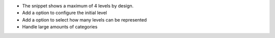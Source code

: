 * The snippet shows a maximum of 4 levels by design.
* Add a option to configure the initial level
* Add a option to select how many levels can be represented
* Handle large amounts of categories